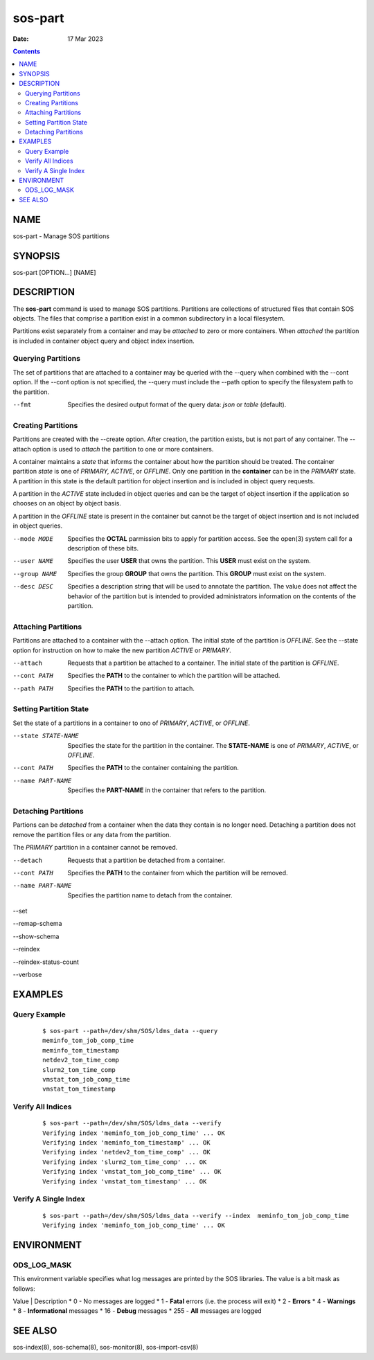 ========
sos-part
========

:Date: 17 Mar 2023

.. contents::
   :depth: 3
..

NAME
=========

sos-part - Manage SOS partitions

SYNOPSIS
=============

sos-part [OPTION...] [NAME]

DESCRIPTION
================

The **sos-part** command is used to manage SOS partitions. Partitions
are collections of structured files that contain SOS objects. The files
that comprise a partition exist in a common subdirectory in a local
filesystem.

Partitions exist separately from a container and may be *attached* to
zero or more containers. When *attached* the partition is included in
container object query and object index insertion.

Querying Partitions
-------------------

The set of partitions that are attached to a container may be queried
with the --query when combined with the --cont option. If the --cont
option is not specified, the --query must include the --path option to
specify the filesystem path to the partition.

--fmt
   Specifies the desired output format of the query data: *json* or
   *table* (default).

Creating Partitions
-------------------

Partitions are created with the --create option. After creation, the
partition exists, but is not part of any container. The --attach option
is used to *attach* the partition to one or more containers.

A container maintains a *state* that informs the container about how the
partition should be treated. The container partition *state* is one of
*PRIMARY, ACTIVE*, or *OFFLINE*. Only one partition in the **container**
can be in the *PRIMARY* state. A partition in this state is the default
partition for object insertion and is included in object query requests.

A partition in the *ACTIVE* state included in object queries and can be
the target of object insertion if the application so chooses on an
object by object basis.

A partition in the *OFFLINE* state is present in the container but
cannot be the target of object insertion and is not included in object
queries.

--mode MODE
   Specifies the **OCTAL** parmission bits to apply for partition
   access. See the open(3) system call for a description of these bits.

--user NAME
   Specifies the user **USER** that owns the partition. This **USER**
   must exist on the system.

--group NAME
   Specifies the group **GROUP** that owns the partition. This **GROUP**
   must exist on the system.

--desc DESC
   Specifies a description string that will be used to annotate the
   partition. The value does not affect the behavior of the partition
   but is intended to provided administrators information on the
   contents of the partition.

Attaching Partitions
--------------------

Partitions are attached to a container with the --attach option. The
initial state of the partition is *OFFLINE*. See the --state option for
instruction on how to make the new partition *ACTIVE* or *PRIMARY*.

--attach
   Requests that a partition be attached to a container. The initial
   state of the partition is *OFFLINE*.

--cont PATH
   Specifies the **PATH** to the container to which the partition will
   be attached.

--path PATH
   Specifies the **PATH** to the partition to attach.

Setting Partition State
-----------------------

Set the state of a partitions in a container to ono of *PRIMARY*,
*ACTIVE*, or *OFFLINE*.

--state STATE-NAME
   Specifies the state for the partition in the container. The
   **STATE-NAME** is one of *PRIMARY*, *ACTIVE*, or *OFFLINE*.

--cont PATH
   Specifies the **PATH** to the container containing the partition.

--name PART-NAME
   Specifies the **PART-NAME** in the container that refers to the
   partition.

Detaching Partitions
--------------------

Partions can be *detached* from a container when the data they contain
is no longer need. Detaching a partition does not remove the partition
files or any data from the partition.

The *PRIMARY* partition in a container cannot be removed.

--detach
   Requests that a partition be detached from a container.

--cont PATH
   Specifies the **PATH** to the container from which the partition will
   be removed.

--name PART-NAME
   Specifies the partition name to detach from the container.

--set

--remap-schema

--show-schema

--reindex

--reindex-status-count

--verbose

EXAMPLES
=============

Query Example
-------------

   ::

      $ sos-part --path=/dev/shm/SOS/ldms_data --query
      meminfo_tom_job_comp_time
      meminfo_tom_timestamp
      netdev2_tom_time_comp
      slurm2_tom_time_comp
      vmstat_tom_job_comp_time
      vmstat_tom_timestamp

Verify All Indices
------------------

   ::

      $ sos-part --path=/dev/shm/SOS/ldms_data --verify
      Verifying index 'meminfo_tom_job_comp_time' ... OK
      Verifying index 'meminfo_tom_timestamp' ... OK
      Verifying index 'netdev2_tom_time_comp' ... OK
      Verifying index 'slurm2_tom_time_comp' ... OK
      Verifying index 'vmstat_tom_job_comp_time' ... OK
      Verifying index 'vmstat_tom_timestamp' ... OK

Verify A Single Index
---------------------

   ::

      $ sos-part --path=/dev/shm/SOS/ldms_data --verify --index  meminfo_tom_job_comp_time
      Verifying index 'meminfo_tom_job_comp_time' ... OK

ENVIRONMENT
================

ODS_LOG_MASK
------------

This environment variable specifies what log messages are printed by the
SOS libraries. The value is a bit mask as follows:

Value \| Description                               
* 0 - No messages are logged                        
* 1 - **Fatal** errors (i.e. the process will exit) 
* 2 - **Errors**                                    
* 4 - **Warnings**                                  
* 8 - **Informational** messages                    
* 16 - **Debug** messages                           
* 255 - **All** messages are logged                 

SEE ALSO
=============

sos-index(8), sos-schema(8), sos-monitor(8), sos-import-csv(8)
